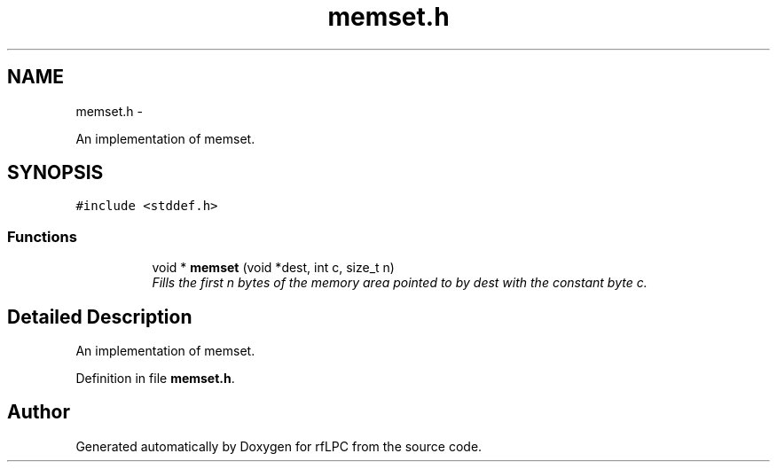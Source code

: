 .TH "memset.h" 3 "Wed Mar 21 2012" "rfLPC" \" -*- nroff -*-
.ad l
.nh
.SH NAME
memset.h \- 
.PP
An implementation of memset\&.  

.SH SYNOPSIS
.br
.PP
\fC#include <stddef\&.h>\fP
.br

.SS "Functions"

.PP
.RI "\fB\fP"
.br

.in +1c
.in +1c
.ti -1c
.RI "void * \fBmemset\fP (void *dest, int c, size_t n)"
.br
.RI "\fIFills the first n bytes of the memory area pointed to by dest with the constant byte c\&. \fP"
.in -1c
.in -1c
.SH "Detailed Description"
.PP 
An implementation of memset\&. 


.PP
Definition in file \fBmemset\&.h\fP\&.
.SH "Author"
.PP 
Generated automatically by Doxygen for rfLPC from the source code\&.
